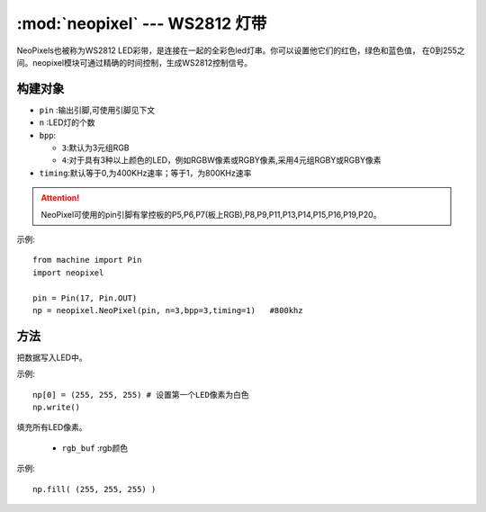 .. _neopixel:
:mod:`neopixel` --- WS2812 灯带
=========================================


NeoPixels也被称为WS2812 LED彩带，是连接在一起的全彩色led灯串。你可以设置他它们的红色，绿色和蓝色值，
在0到255之间。neopixel模块可通过精确的时间控制，生成WS2812控制信号。

构建对象
------------

.. class:: NeoPixel(pin, n,bpp=3,timing=0)

  - ``pin`` :输出引脚,可使用引脚见下文
  -  ``n`` :LED灯的个数
  - ``bpp``:
  
    - ``3``:默认为3元组RGB
    - ``4``:对于具有3种以上颜色的LED，例如RGBW像素或RGBY像素,采用4元组RGBY或RGBY像素

  - ``timing``:默认等于0,为400KHz速率；等于1，为800KHz速率

.. Attention:: 

  NeoPixel可使用的pin引脚有掌控板的P5,P6,P7(板上RGB),P8,P9,P11,P13,P14,P15,P16,P19,P20。


示例::

  from machine import Pin
  import neopixel

  pin = Pin(17, Pin.OUT)
  np = neopixel.NeoPixel(pin, n=3,bpp=3,timing=1)   #800khz


方法
-------

.. method:: NeoPixel.write()

把数据写入LED中。 

示例::

  np[0] = (255, 255, 255) # 设置第一个LED像素为白色
  np.write()

.. method:: NeoPixel.fill(rgb_buf)

填充所有LED像素。

  - ``rgb_buf`` :rgb颜色

示例::

  np.fill( (255, 255, 255) )

